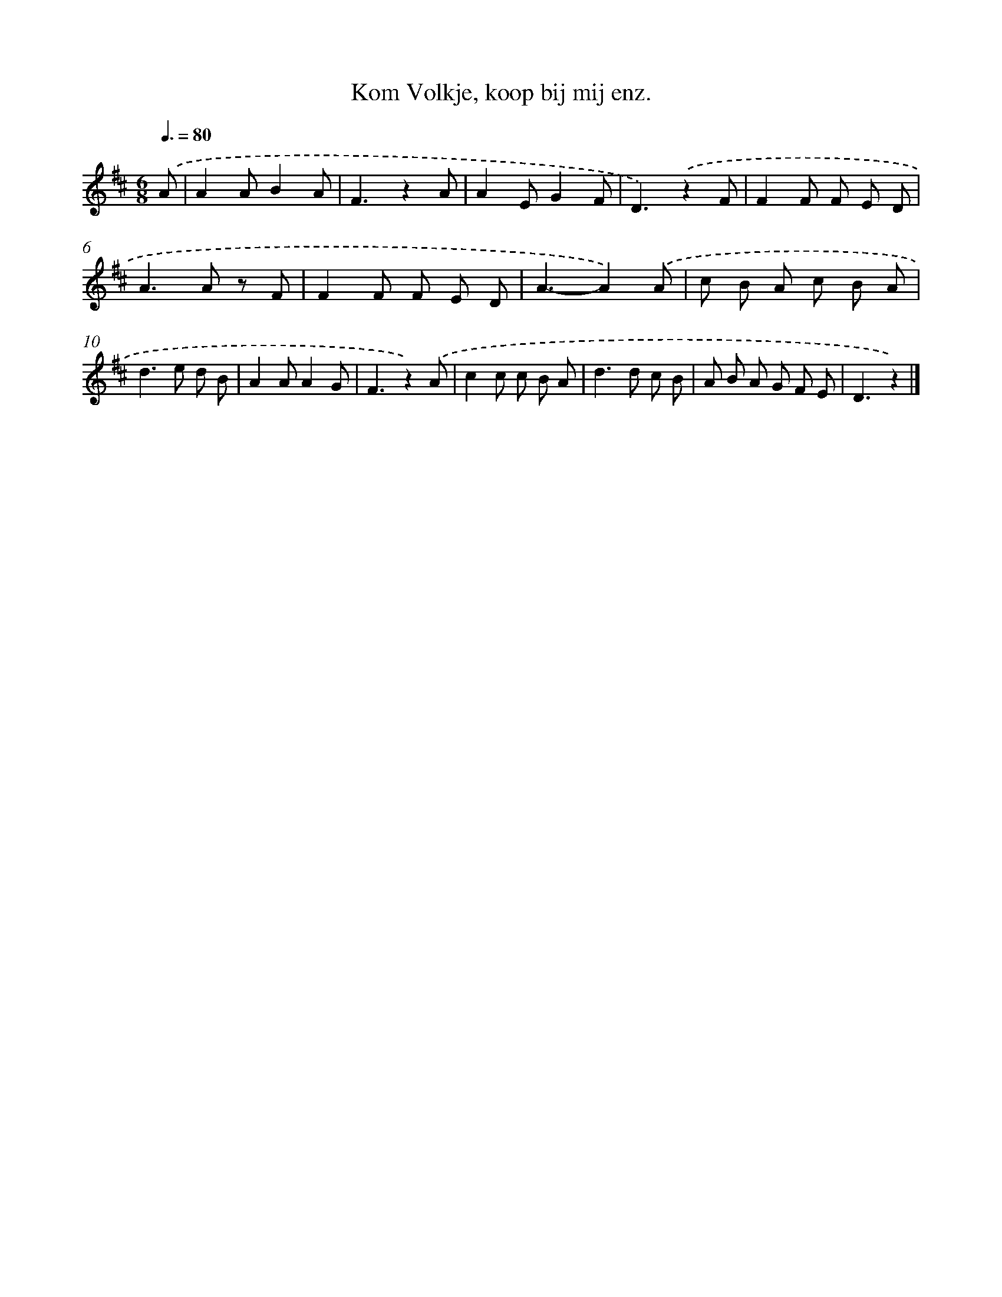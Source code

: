 X: 15201
T: Kom Volkje, koop bij mij enz.
%%abc-version 2.0
%%abcx-abcm2ps-target-version 5.9.1 (29 Sep 2008)
%%abc-creator hum2abc beta
%%abcx-conversion-date 2018/11/01 14:37:51
%%humdrum-veritas 2348873608
%%humdrum-veritas-data 2182455326
%%continueall 1
%%barnumbers 0
L: 1/8
M: 6/8
Q: 3/8=80
K: D clef=treble
.('A [I:setbarnb 1]|
A2AB2A |
F3z2A |
A2EG2F |
D3).('z2F |
F2F F E D |
A2>A2 z F |
F2F F E D |
A3-A2).('A |
c B A c B A |
d2>e2 d B |
A2AA2G |
F3z2).('A |
c2c c B A |
d2>d2 c B |
A B A G F E |
D3z2) |]
